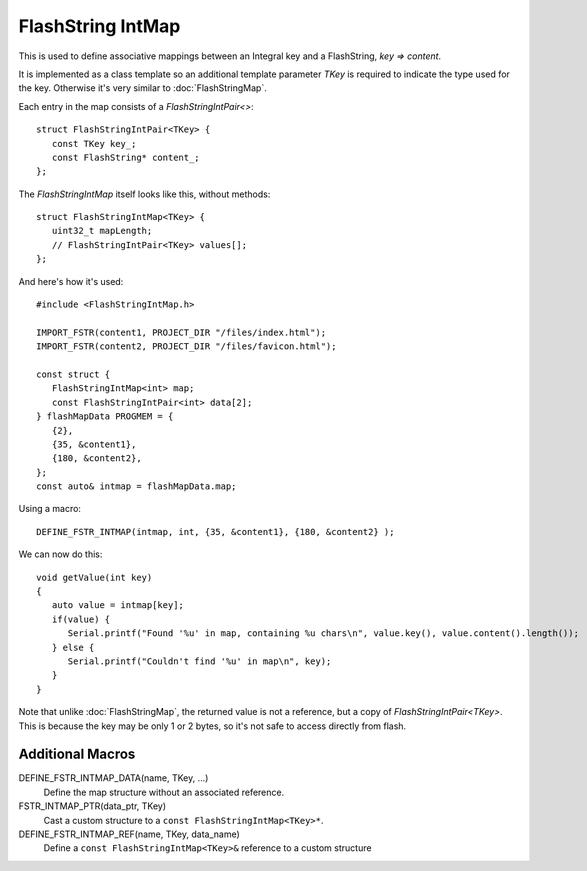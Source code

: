FlashString IntMap
==================

.. highlight:: C++

This is used to define associative mappings between an Integral key and a FlashString, *key => content*.

It is implemented as a class template so an additional template parameter *TKey* is required to indicate the
type used for the key. Otherwise it's very similar to :doc:`FlashStringMap`.

Each entry in the map consists of a *FlashStringIntPair<>*::

   struct FlashStringIntPair<TKey> {
      const TKey key_;
      const FlashString* content_;
   };

The *FlashStringIntMap* itself looks like this, without methods::

   struct FlashStringIntMap<TKey> {
      uint32_t mapLength;
      // FlashStringIntPair<TKey> values[];
   };

And here's how it's used::

   #include <FlashStringIntMap.h>

   IMPORT_FSTR(content1, PROJECT_DIR "/files/index.html");
   IMPORT_FSTR(content2, PROJECT_DIR "/files/favicon.html");

   const struct {
      FlashStringIntMap<int> map;
      const FlashStringIntPair<int> data[2];
   } flashMapData PROGMEM = {
      {2},
      {35, &content1},
      {180, &content2},
   };
   const auto& intmap = flashMapData.map;

Using a macro::

   DEFINE_FSTR_INTMAP(intmap, int, {35, &content1}, {180, &content2} );

We can now do this::

   void getValue(int key)
   {
      auto value = intmap[key];
      if(value) {
         Serial.printf("Found '%u' in map, containing %u chars\n", value.key(), value.content().length());
      } else {
         Serial.printf("Couldn't find '%u' in map\n", key);
      }
   }

Note that unlike :doc:`FlashStringMap`, the returned value is not a reference, but a copy of *FlashStringIntPair<TKey>*.
This is because the key may be only 1 or 2 bytes, so it's not safe to access directly from flash.


Additional Macros
-----------------

DEFINE_FSTR_INTMAP_DATA(name, TKey, ...)
   Define the map structure without an associated reference.

FSTR_INTMAP_PTR(data_ptr, TKey)
   Cast a custom structure to a ``const FlashStringIntMap<TKey>*``.

DEFINE_FSTR_INTMAP_REF(name, TKey, data_name)
   Define a ``const FlashStringIntMap<TKey>&`` reference to a custom structure

